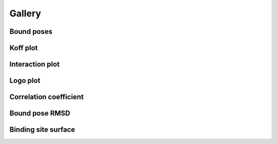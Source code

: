 

=======
Gallery
=======


Bound poses
-----------

.. image:: static/top_ranked_poses.png
    :align: center


Koff plot
---------

.. image:: static/binding_site_koff.png
    :align: center


Interaction plot
----------------

.. image:: static/Occupancy.png
    :align: center


Logo plot
----------

.. image:: static/Residence_Time_logo.png
    :align: center


Correlation coefficient
-----------------------

.. image:: static/CorrCoef.png
    :align: center


Bound pose RMSD
---------------

.. image:: static/Pose_RMSD.png
    :align: center


Binding site surface
---------------------

.. image:: static/Surface_Area.png
    :align: center



